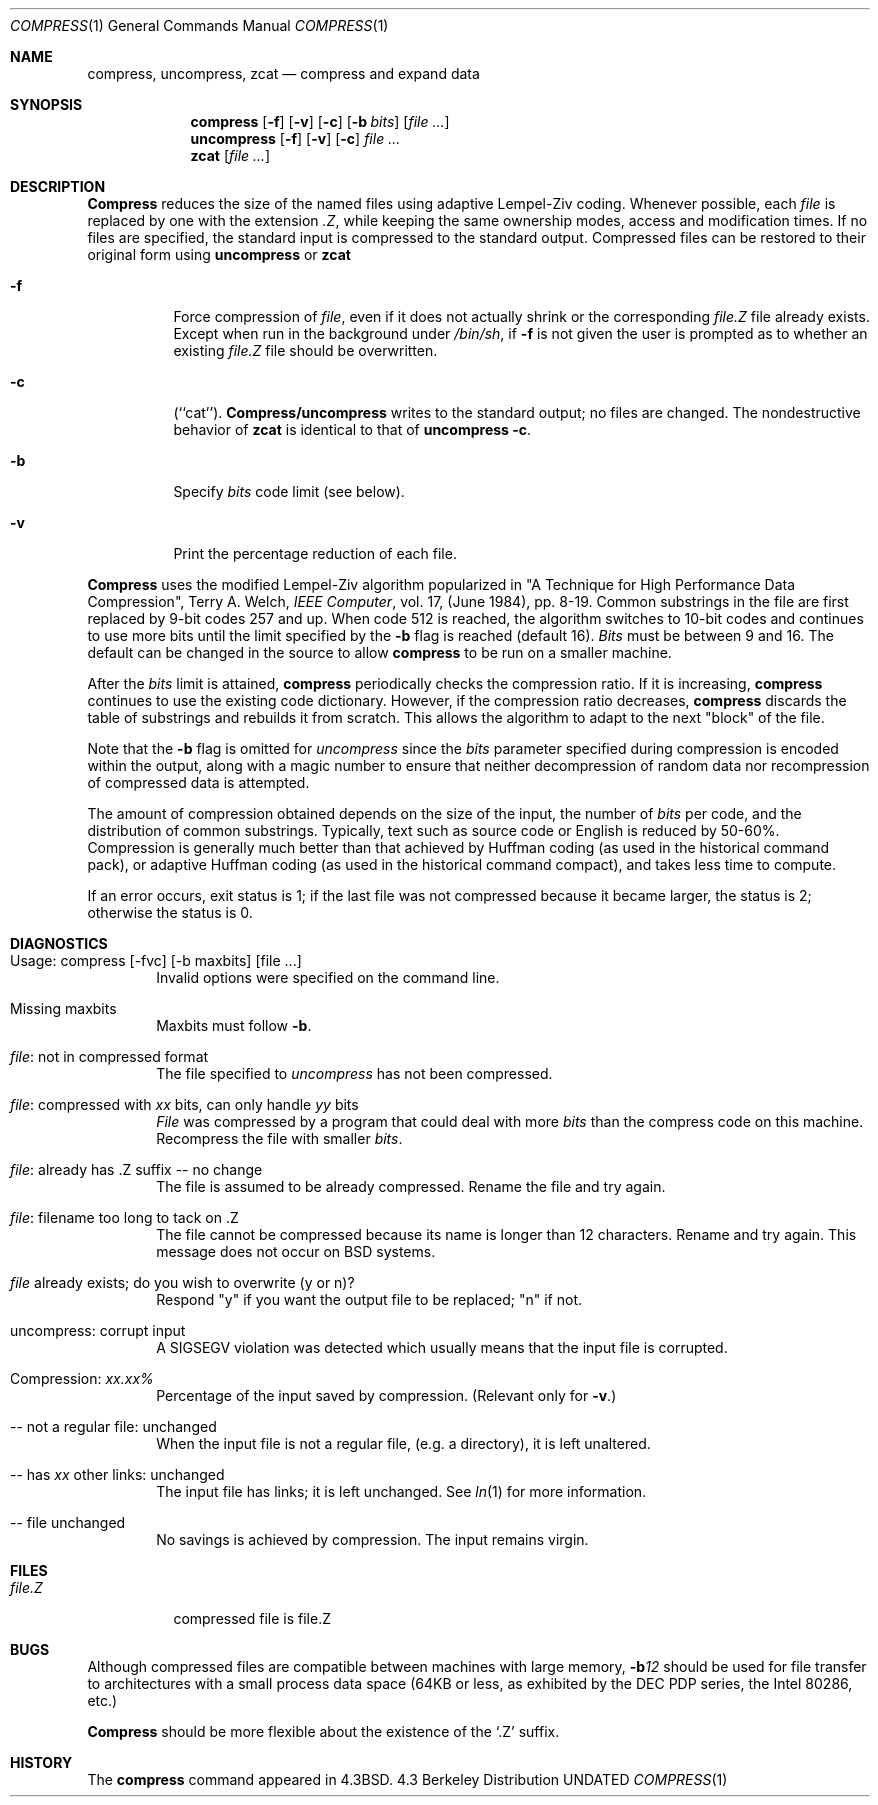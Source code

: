 .\" Copyright (c) 1986, 1990 The Regents of the University of California.
.\" All rights reserved.
.\"
.\" This code is derived from software contributed to Berkeley by
.\" James A. Woods, derived from original work by Spencer Thomas
.\" and Joseph Orost.
.\"
.\" %sccs.include.redist.man%
.\"
.\"     @(#)compress.1	6.9 (Berkeley) 03/14/91
.\"
.Dd 
.Dt COMPRESS 1
.Os BSD 4.3
.Sh NAME
.Nm compress ,
.Nm uncompress ,
.Nm zcat
.Nd compress and expand data
.Sh SYNOPSIS
.Nm compress
.Op Fl f
.Op Fl v
.Op Fl c
.Op Fl b Ar bits
.Op Ar
.Nm uncompress
.Op Fl f
.Op Fl v
.Op Fl c
.Ar
.Nm zcat
.Op Ar
.Sh DESCRIPTION
.Nm Compress
reduces the size of the named files using adaptive Lempel-Ziv coding.
Whenever possible,
each
.Ar file
is replaced by one with the extension
.Ar \&.Z ,
while keeping the same ownership modes, access and modification times.
If no files are specified, the standard input is compressed to the
standard output.
Compressed files can be restored to their original form using
.Nm uncompress
or
.Nm zcat
.Bl -tag -width Ds
.It Fl f
Force compression of
.Ar file ,
even if it does not actually shrink
or the corresponding
.Ar file.Z
file already exists.
Except when run in the background under
.Pa /bin/sh ,
if
.Fl f
is not given the user is prompted as to whether an existing
.Ar file.Z
file should be overwritten.
.It Fl c
(``cat'').
.Nm Compress/uncompress
writes to the standard output; no files are changed.
The nondestructive behavior of
.Nm zcat
is identical to that of
.Nm uncompress
.Fl c .
.It Fl b
Specify
.Ar bits
code limit (see below).
.It Fl v
Print the percentage reduction of each file.
.El
.Pp
.Nm Compress
uses the modified Lempel-Ziv algorithm popularized in
"A Technique for High Performance Data Compression",
Terry A. Welch,
.Em IEEE Computer ,
vol. 17,
.no 6
(June 1984), pp. 8-19.
Common substrings in the file are first replaced by 9-bit codes 257 and up.
When code 512 is reached, the algorithm switches to 10-bit codes and
continues to use more bits until the
limit specified by the
.Fl b
flag is reached (default 16).
.Ar Bits
must be between 9 and 16.  The default can be changed in the source to allow
.Nm compress
to be run on a smaller machine.
.Pp
After the
.Ar bits
limit is attained,
.Nm compress
periodically checks the compression ratio.  If it is increasing,
.Nm compress
continues to use the existing code dictionary.  However,
if the compression ratio decreases,
.Nm compress
discards the table of substrings and rebuilds it from scratch.  This allows
the algorithm to adapt to the next "block" of the file.
.Pp
Note that the
.Fl b
flag is omitted for
.Ar uncompress
since the
.Ar bits
parameter specified during compression
is encoded within the output, along with
a magic number to ensure that neither decompression of random data nor
recompression of compressed data is attempted.
.Pp
.ne 8
The amount of compression obtained depends on the size of the
input, the number of
.Ar bits
per code, and the distribution of common substrings.
Typically, text such as source code or English
is reduced by 50\-60%.
Compression is generally much better than that achieved by
Huffman coding (as used in the historical command
pack),
or adaptive Huffman coding (as
used in the historical command
compact),
and takes less time to compute.
.Pp
If an error occurs, exit status is 1;
if the last file was not compressed because it became larger, the status
is 2; otherwise the status is 0.
.Sh DIAGNOSTICS
.Bl -tag -width 4n
.It "Usage: compress [-fvc] [-b maxbits] [file ...]"
Invalid options were specified on the command line.
.It "Missing maxbits"
Maxbits must follow
.Fl b .
.It Ar file : No "not in compressed format"
The file specified to
.Ar uncompress
has not been compressed.
.It Xo
.Ar file : No "compressed with"
.Ar \&xx No "bits, can only handle" Ar \&yy No bits
.Xc
.Ar File
was compressed by a program that could deal with
more
.Ar bits
than the compress code on this machine.
Recompress the file with smaller
.Ar bits .
.It Ar file : No "already has .Z suffix -- no change"
The file is assumed to be already compressed.
Rename the file and try again.
.It Ar file : No "filename too long to tack on .Z"
The file cannot be compressed because its name is longer than
12 characters.
Rename and try again.
This message does not occur on BSD systems.
.It Ar file No "already exists; do you wish to overwrite (y or n)?"
Respond "y" if you want the output file to be replaced; "n" if not.
.It "uncompress: corrupt input"
A
.Dv SIGSEGV
violation was detected which usually means that the input file is
corrupted.
.It Compression: Em "xx.xx%"
Percentage of the input saved by compression.
(Relevant only for
.Fl v . )
.It "-- not a regular file: unchanged"
When the input file is not a regular file,
(e.g. a directory), it is
left unaltered.
.It "-- has" Ar xx No "other links: unchanged"
The input file has links; it is left unchanged.  See
.Xr ln 1
for more information.
.It "-- file unchanged"
No savings is achieved by
compression.  The input remains virgin.
.El
.Sh FILES
.Bl -tag -width file.Z
.It Pa file.Z
compressed file is file.Z
.El
.Sh BUGS
Although compressed files are compatible between machines with large memory,
.Fl b Ns Ar 12
should be used for file transfer to architectures with
a small process data space (64KB or less, as exhibited by the
.Tn DEC PDP
series, the Intel 80286, etc.)
.Pp
.Nm Compress
should be more flexible about the existence of the `.Z' suffix.
.Sh HISTORY
The
.Nm
command appeared in
.Bx 4.3 .
